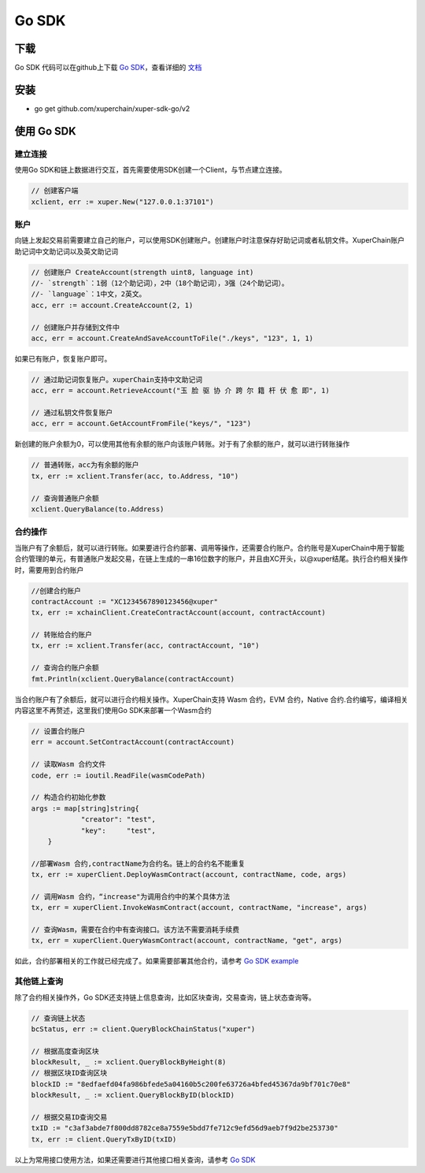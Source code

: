 Go SDK
===========================

下载
----------
Go SDK 代码可以在github上下载 `Go SDK <https://github.com/xuperchain/xuper-sdk-go>`_，查看详细的 `文档 <https://github.com/xuperchain/xuper-sdk-go/blob/master/README.md>`_

安装
----------
- go get github.com/xuperchain/xuper-sdk-go/v2

使用 Go SDK
----------
建立连接
^^^^^^^^^^^^^^^^
使用Go SDK和链上数据进行交互，首先需要使用SDK创建一个Client，与节点建立连接。

.. code-block:: go

    // 创建客户端
    xclient, err := xuper.New("127.0.0.1:37101")

账户
^^^^^^^^^^^^^^^^
向链上发起交易前需要建立自己的账户，可以使用SDK创建账户。创建账户时注意保存好助记词或者私钥文件。XuperChain账户助记词中文助记词以及英文助记词

.. code-block:: go

    // 创建账户 CreateAccount(strength uint8, language int)
    //- `strength`：1弱（12个助记词），2中（18个助记词），3强（24个助记词）。
    //- `language`：1中文，2英文。
    acc, err := account.CreateAccount(2, 1)

    // 创建账户并存储到文件中
    acc, err = account.CreateAndSaveAccountToFile("./keys", "123", 1, 1)


如果已有账户，恢复账户即可。

.. code-block:: go

    // 通过助记词恢复账户。xuperChain支持中文助记词
    acc, err = account.RetrieveAccount("玉 脸 驱 协 介 跨 尔 籍 杆 伏 愈 即", 1)

    // 通过私钥文件恢复账户
    acc, err = account.GetAccountFromFile("keys/", "123")

新创建的账户余额为0，可以使用其他有余额的账户向该账户转账。对于有了余额的账户，就可以进行转账操作

.. code-block:: go

    // 普通转账，acc为有余额的账户
    tx, err := xclient.Transfer(acc, to.Address, "10")

    // 查询普通账户余额
    xclient.QueryBalance(to.Address)


合约操作
^^^^^^^^^^^^^^^^
当账户有了余额后，就可以进行转账。如果要进行合约部署、调用等操作，还需要合约账户。合约账号是XuperChain中用于智能合约管理的单元，有普通账户发起交易，在链上生成的一串16位数字的账户，并且由XC开头，以@xuper结尾。执行合约相关操作时，需要用到合约账户

.. code-block:: go

    //创建合约账户
    contractAccount := "XC1234567890123456@xuper"
    tx, err := xchainClient.CreateContractAccount(account, contractAccount)
    
    // 转账给合约账户
    tx, err := xclient.Transfer(acc, contractAccount, "10")
    
    // 查询合约账户余额
    fmt.Println(xclient.QueryBalance(contractAccount) 

当合约账户有了余额后，就可以进行合约相关操作。XuperChain支持 Wasm 合约，EVM 合约，Native 合约.合约编写，编译相关内容这里不再赘述，这里我们使用Go SDK来部署一个Wasm合约

.. code-block:: go

    // 设置合约账户
    err = account.SetContractAccount(contractAccount)

    // 读取Wasm 合约文件
    code, err := ioutil.ReadFile(wasmCodePath)

    // 构造合约初始化参数
    args := map[string]string{
		"creator": "test",
		"key":     "test",
	}

    //部署Wasm 合约,contractName为合约名。链上的合约名不能重复
    tx, err := xuperClient.DeployWasmContract(account, contractName, code, args)

    // 调用Wasm 合约，“increase"为调用合约中的某个具体方法
    tx, err = xuperClient.InvokeWasmContract(account, contractName, "increase", args)

    // 查询Wasm，需要在合约中有查询接口。该方法不需要消耗手续费
    tx, err = xuperClient.QueryWasmContract(account, contractName, "get", args)

如此，合约部署相关的工作就已经完成了。如果需要部署其他合约，请参考 `Go SDK example <https://github.com/xuperchain/xuper-sdk-go/blob/2.0.0/example/contract/contract.go>`_

其他链上查询
^^^^^^^^^^^^^^^^
除了合约相关操作外，Go SDK还支持链上信息查询，比如区块查询，交易查询，链上状态查询等。

.. code-block:: go

    // 查询链上状态
    bcStatus, err := client.QueryBlockChainStatus("xuper")

    // 根据高度查询区块
    blockResult, _ := xclient.QueryBlockByHeight(8)
    // 根据区块ID查询区块
    blockID := "8edfaefd04fa986bfede5a04160b5c200fe63726a4bfed45367da9bf701c70e8"
    blockResult, _ := xclient.QueryBlockByID(blockID)

    // 根据交易ID查询交易
    txID := "c3af3abde7f800dd8782ce8a7559e5bdd7fe712c9efd56d9aeb7f9d2be253730"
    tx, err := client.QueryTxByID(txID)

以上为常用接口使用方法，如果还需要进行其他接口相关查询，请参考 `Go SDK <https://github.com/xuperchain/xuper-sdk-go/blob/2.0.0/xuper/xuperclient.go>`_





